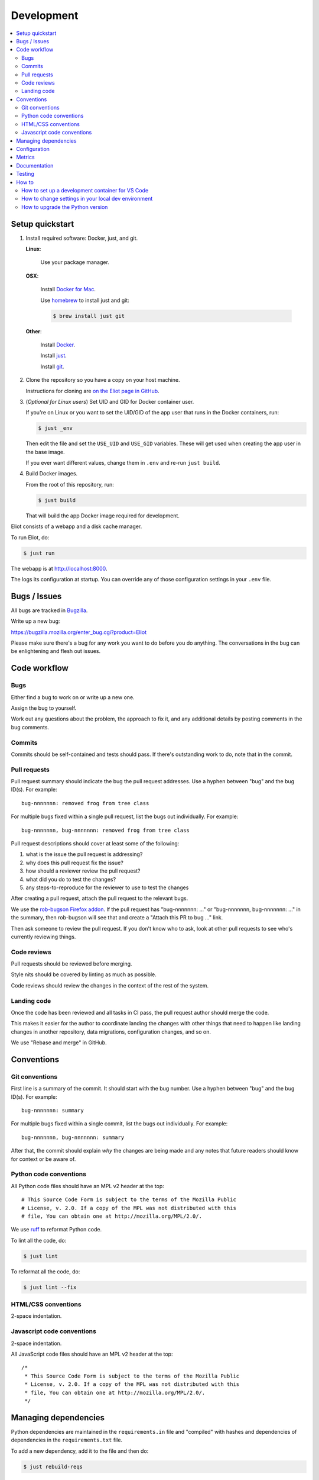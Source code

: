 ===========
Development
===========

.. contents::
   :local:


Setup quickstart
================

1. Install required software: Docker, just, and git.

   **Linux**:

       Use your package manager.

   **OSX**:

       Install `Docker for Mac <https://docs.docker.com/docker-for-mac/>`_.

       Use `homebrew <https://brew.sh>`_ to install just and git:

       .. code-block:: shell

          $ brew install just git

   **Other**:

       Install `Docker <https://docs.docker.com/engine/installation/>`_.

       Install `just <https://just.systems/man/en/packages.html>`_.

       Install `git <https://git-scm.com/>`_.

2. Clone the repository so you have a copy on your host machine.

   Instructions for cloning are `on the Eliot page in GitHub
   <https://github.com/mozilla-services/eliot>`_.

3. (*Optional for Linux users*) Set UID and GID for Docker container user.

   If you're on Linux or you want to set the UID/GID of the app user that
   runs in the Docker containers, run:

   .. code-block:: shell

      $ just _env

   Then edit the file and set the ``USE_UID`` and ``USE_GID`` variables. These
   will get used when creating the app user in the base image.

   If you ever want different values, change them in ``.env`` and re-run
   ``just build``.

4. Build Docker images.

   From the root of this repository, run:

   .. code-block:: shell

      $ just build

   That will build the app Docker image required for development.


Eliot consists of a webapp and a disk cache manager.

To run Eliot, do:

.. code-block:: shell

   $ just run


The webapp is at `<http://localhost:8000>`__.

The logs its configuration at startup. You can override any of those
configuration settings in your ``.env`` file.


Bugs / Issues
=============

All bugs are tracked in `Bugzilla <https://bugzilla.mozilla.org/>`_.

Write up a new bug:

https://bugzilla.mozilla.org/enter_bug.cgi?product=Eliot

Please make sure there's a bug for any work you want to do before you do
anything. The conversations in the bug can be enlightening and flesh out
issues.


Code workflow
=============

Bugs
----

Either find a bug to work on or write up a new one.

Assign the bug to yourself.

Work out any questions about the problem, the approach to fix it, and any
additional details by posting comments in the bug comments.


Commits
-------

Commits should be self-contained and tests should pass. If there's outstanding
work to do, note that in the commit.


Pull requests
-------------

Pull request summary should indicate the bug the pull request addresses. Use a hyphen between "bug" and the bug ID(s). For
example::

    bug-nnnnnnn: removed frog from tree class

For multiple bugs fixed within a single pull request, list the bugs out individually. For example::

   bug-nnnnnnn, bug-nnnnnnn: removed frog from tree class

Pull request descriptions should cover at least some of the following:

1. what is the issue the pull request is addressing?
2. why does this pull request fix the issue?
3. how should a reviewer review the pull request?
4. what did you do to test the changes?
5. any steps-to-reproduce for the reviewer to use to test the changes

After creating a pull request, attach the pull request to the relevant bugs.

We use the `rob-bugson Firefox addon
<https://addons.mozilla.org/en-US/firefox/addon/rob-bugson/>`_. If the pull
request has "bug-nnnnnnn: ..." or "bug-nnnnnnn, bug-nnnnnnn: ..." in the summary, then rob-bugson will see that
and create a "Attach this PR to bug ..." link.

Then ask someone to review the pull request. If you don't know who to ask, look
at other pull requests to see who's currently reviewing things.


Code reviews
------------

Pull requests should be reviewed before merging.

Style nits should be covered by linting as much as possible.

Code reviews should review the changes in the context of the rest of the
system.


Landing code
------------

Once the code has been reviewed and all tasks in CI pass, the pull request
author should merge the code.

This makes it easier for the author to coordinate landing the changes with
other things that need to happen like landing changes in another repository,
data migrations, configuration changes, and so on.

We use "Rebase and merge" in GitHub.


Conventions
===========

Git conventions
---------------

First line is a summary of the commit. It should start with the bug number. Use a hyphen between "bug" and the bug ID(s). For example::

   bug-nnnnnnn: summary

For multiple bugs fixed within a single commit, list the bugs out individually. For example::

   bug-nnnnnnn, bug-nnnnnnn: summary

After that, the commit should explain *why* the changes are being made and any
notes that future readers should know for context or be aware of.


Python code conventions
-----------------------

All Python code files should have an MPL v2 header at the top::

  # This Source Code Form is subject to the terms of the Mozilla Public
  # License, v. 2.0. If a copy of the MPL was not distributed with this
  # file, You can obtain one at http://mozilla.org/MPL/2.0/.


We use `ruff <https://docs.astral.sh/ruff/>`_ to reformat Python code.


To lint all the code, do:

.. code-block:: bash

  $ just lint


To reformat all the code, do:

.. code-block:: bash

  $ just lint --fix


HTML/CSS conventions
--------------------

2-space indentation.


Javascript code conventions
---------------------------

2-space indentation.

All JavaScript code files should have an MPL v2 header at the top::

  /*
   * This Source Code Form is subject to the terms of the Mozilla Public
   * License, v. 2.0. If a copy of the MPL was not distributed with this
   * file, You can obtain one at http://mozilla.org/MPL/2.0/.
   */


Managing dependencies
=====================

Python dependencies are maintained in the ``requirements.in`` file and
"compiled" with hashes and dependencies of dependencies in the
``requirements.txt`` file.

To add a new dependency, add it to the file and then do:

.. code-block:: shell

   $ just rebuild-reqs

Then rebuild your docker environment:

.. code-block:: shell

  $ just build

If there are problems, it'll tell you.

In some cases, you might want to update the primary and all the secondary
dependencies. To do this, run:

.. code-block:: shell

   $ just rebuild-reqs --update


Configuration
=============

Configuration is managed using `everett <https://everett.readthedocs.io/>`__.

See :ref:`configuration-chapter` for Eliot configuration.


Metrics
=======

Metrics are emitted using `markus <https://markus.readthedocs.io/>`__.

Metrics are listed in ``eliot/libmarkus.py``. These can then be used anywhere
in the codebase.

.. code-block:: python

   from eliot.libmarkus import METRICS

and then:

.. code-block:: python

   METRICS.histogram("eliot.symbolicate.frames_count", value=len(frames))


See :ref:`metrics-chapter` for list of metrics emitted by Eliot.


Documentation
=============

Documentation for Eliot is build with `Sphinx <http://www.sphinx-doc.org/>`__
and is available on ReadTheDocs at `<https://mozilla-eliot.readthedocs.io/>`__.

To build the docs, do:

.. code-block:: shell

  $ just docs

Then view ``docs/_build/html/index.html`` in your browser.


Testing
=======

Eliot's tests use the `pytest <https://pytest.org/>`__ test framework.

To run all the tests, do:

.. code-block:: shell

   $ just test

Tests for the Symbolication Service webapp go in ``tests/``.

If you need to run specific tests or pass in different arguments, you can use
the testshell:

.. code-block:: shell

   $ just test-shell
   app@xxx:/app$ pytest

   <pytest output>

   app@xxx:/app$ pytest tests/test_app.py

   <pytest output>


How to
======

How to set up a development container for VS Code
-------------------------------------------------
The repository contains configuration files to build a
`development container <https://containers.dev/>`_ in the `.devcontainer`
directory. If you have the "Dev Containers" extension installed in VS Code, you
should be prompted whether you want to reopen the folder in a container on
startup. You can also use the "Dev containers: Reopen in container" command
from the command palette. The container has all Python requirements installed.
IntelliSense, type checking, code formatting with Ruff and running the tests
from the test browser are all set up to work without further configuration.

VS Code should automatically start the container, but it may need to be built on
first run:

.. code-block:: shell

   $ just build devcontainer

Additionally on mac there is the potential that running git from inside any
container that mounts the current directory to `/app`, such as the development
container, will fail with `fatal: detected dubious ownership in repository at
'/app'`. This is likely related to `mozilla-services/tecken#2872
<https://github.com/mozilla-services/tecken/pull/2872>`_, and can be treated by
running the following command from inside the development container, which will
probably throw exceptions on some git read-only objects that are already owned
by app:app, so that's fine:


.. code-block:: shell

   $ chown -R app:app /app


How to change settings in your local dev environment
----------------------------------------------------
Edit the ``.env`` file and add/remove/change settings. These environment
variables are automatically included by docker compose and just.

If you are using a VS Code development container for other repositories such as
`tecken <https://github.com/mozilla-services/tecken>`_ or
`socorro <https://github.com/mozilla-services/socorro>`_, you may need to
change the default ports exposed by docker compose to avoid conflicts with
similar services, for example:

.. code-block:: shell

   EXPOSE_ELIOT_PORT=8100
   EXPOSE_SENTRY_PORT=8190
   EXPOSE_STATSD_PORT=8181

If you are using a development container for VS Code, you may need to restart
the container to pick up changes:

.. code-block:: shell

   $ just run -d devcontainer

How to upgrade the Python version
---------------------------------

To upgrade Python to a new minor or major version, you need to change the version in
these files:

* ``.devcontainer/Dockerfile``
* ``.github/dependabot.yml``
* ``.readthedocs.yaml``
* ``docker/Dockerfile``
* ``docker/images/fakesentry/Dockerfile``
* ``pyproject.toml``
